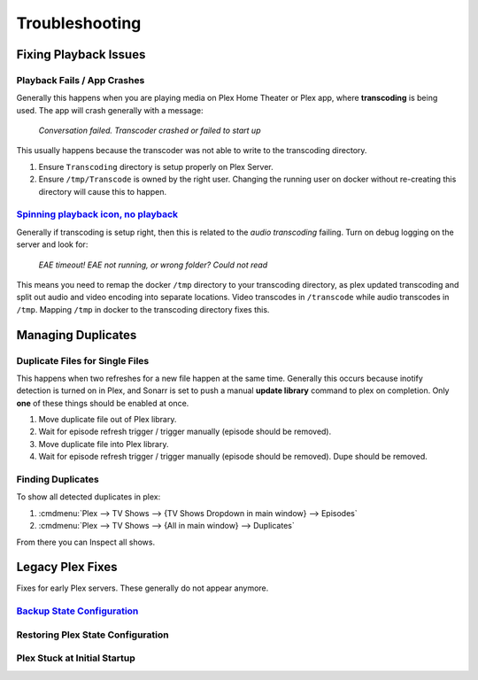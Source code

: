 .. _service-plex-troubleshooting:

Troubleshooting
###############

Fixing Playback Issues
**********************

Playback Fails / App Crashes
============================
Generally this happens when you are playing media on Plex Home Theater or Plex
app, where **transcoding** is being used. The app will crash generally with a
message:

.. pull-quote::
  *Conversation failed. Transcoder crashed or failed to start up*

This usually happens because the transcoder was not able to write to the
transcoding directory.

#. Ensure ``Transcoding`` directory is setup properly on Plex Server.
#. Ensure ``/tmp/Transcode`` is owned by the right user. Changing the running
   user on docker without re-creating this directory will cause this to happen.

`Spinning playback icon, no playback`_
======================================
Generally if transcoding is setup right, then this is related to the *audio
transcoding* failing. Turn on debug logging on the server and look for:

.. pull-quote::
  *EAE timeout! EAE not running, or wrong folder? Could not read*

This means you need to remap the docker ``/tmp`` directory to your transcoding
directory, as plex updated transcoding and split out audio and video encoding
into separate locations. Video transcodes in ``/transcode`` while audio
transcodes in ``/tmp``. Mapping ``/tmp`` in docker to the transcoding directory
fixes this.

.. code-block:: yaml
  :caption: Correctly mapping Plex ``/tmp`` to tmpfs.

  volumes:
    - /tmp/Transcode/tmp:/tmp

Managing Duplicates
*******************

Duplicate Files for Single Files
================================
This happens when two refreshes for a new file happen at the same time.
Generally this occurs because inotify detection is turned on in Plex, and Sonarr
is set to push a manual **update library** command to plex on completion. Only
**one** of these things should be enabled at once.

#. Move duplicate file out of Plex library.
#. Wait for episode refresh trigger / trigger manually (episode should be
   removed).
#. Move duplicate file into Plex library.
#. Wait for episode refresh trigger / trigger manually (episode should be
   removed). Dupe should be removed.

Finding Duplicates
===================
To show all detected duplicates in plex:

#. :cmdmenu:`Plex --> TV Shows --> {TV Shows Dropdown in main window} --> Episodes`
#. :cmdmenu:`Plex --> TV Shows --> {All in main window} --> Duplicates`

From there you can Inspect all shows.

Legacy Plex Fixes
*****************
Fixes for early Plex servers. These generally do not appear anymore.

`Backup State Configuration`_
=============================
.. code-block:: bash
  :caption: Export viewstate database and files.

  cd /var/lib/plexmediaserver/Library/Application\ Support/Plex\ Media\ Server/Plugin\ Support/Databases
  echo ".dump metadata_item_settings" | sudo sqlite3 com.plexapp.plugins.library.db | grep -v TABLE | grep -v INDEX > viewstate-information-settings.sql
  cd /var/lib/plexmediaserver/Library/Application\ Support/Plex\ Media\ Server
  sudo cp -av Media /tmp/media-backup
  sudo cp -av Metadata /tmp/metadata-backup

Restoring Plex State Configuration
==================================
.. code-block:: bash
  :caption: Restore viewstate database and files.

  cd /var/lib/plexmediaserver/Library/Application\ Support/Plex\ Media\ Server/Plugin\ Support/Databases
  cat viewstate-information-settings.sql | sudo sqlite3 com.plexapp.plugins.library.db
  cd /var/lib/plexmediaserver/Library/Application\ Support/Plex\ Media\ Server
  sudo cp -av /tmp/media-backup Media
  sudo cp -av /tmp/metadata-backup Metadata

Plex Stuck at Initial Startup
=============================

.. code-block:: bash
  :caption: Stop Plex and remove Service Bundle Framework.

  sudo service plexmediaserver stop
  sudo ps -ef | grep -i plex
  sudo kill -9 <any remaining PID’s>
  cd /var/lib/plexmediaserver/Library/Application\ Support/Plex\ Media\ Server/Plugins
  rm -f Service.bundle Framwork.bundle
  sudo service plexmediaserver start
  sudo reboot

.. _Spinning playback icon, no playback: https://forums.plex.tv/discussion/265492/transcoder-fails-when-transcode-is-on-a-network-share/p4
.. _Backup State Configuration: https://plexapp.zendesk.com/hc/en-us/articles/201154527-Move-Viewstate-Ratings-from-One-Install-to-Another
